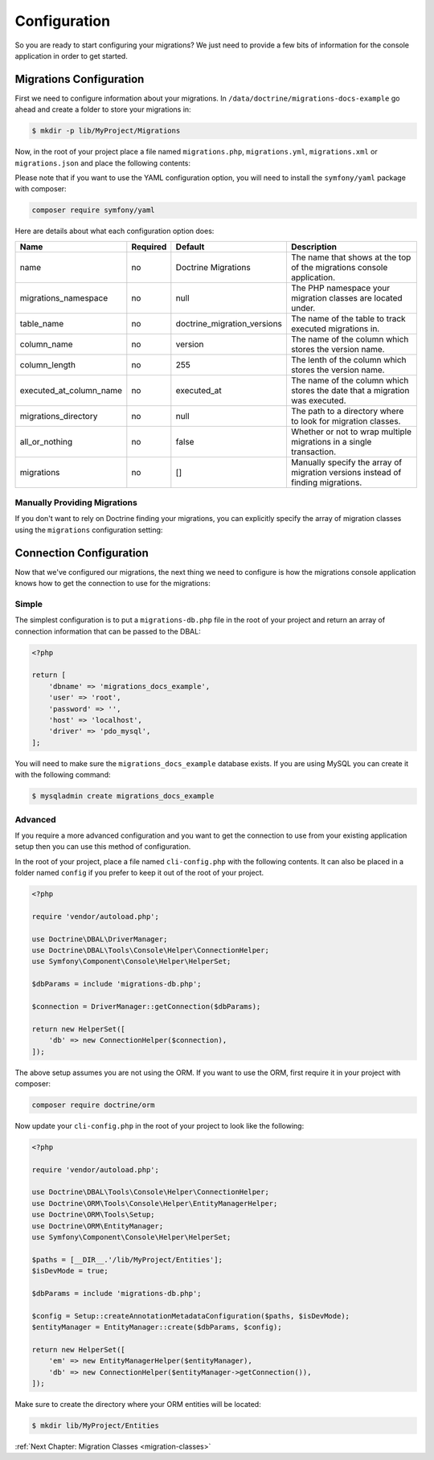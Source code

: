 Configuration
=============

So you are ready to start configuring your migrations? We just need to provide
a few bits of information for the console application in order to get started.

Migrations Configuration
------------------------

First we need to configure information about your migrations. In ``/data/doctrine/migrations-docs-example``
go ahead and create a folder to store your migrations in:

.. code-block:: sh

    $ mkdir -p lib/MyProject/Migrations

Now, in the root of your project place a file named ``migrations.php``, ``migrations.yml``,
``migrations.xml`` or ``migrations.json`` and place the following contents:

.. configuration-block::

    .. code-block:: php

        <?php

        return [
            'name' => 'My Project Migrations',
            'migrations_namespace' => 'MyProject\Migrations',
            'table_name' => 'doctrine_migration_versions',
            'column_name' => 'version',
            'column_length' => 255,
            'executed_at_column_name' => 'executed_at',
            'migrations_directory' => '/data/doctrine/migrations-docs-example/lib/MyProject/Migrations',
            'all_or_nothing' => true,
        ];

    .. code-block:: yaml

        name: "My Project Migrations"
        migrations_namespace: "MyProject\Migrations"
        table_name: "doctrine_migration_versions"
        column_name: "version"
        column_length: 255
        executed_at_column_name: "executed_at"
        migrations_directory: "/data/doctrine/migrations-docs-example/lib/MyProject/Migrations"
        all_or_nothing: true

    .. code-block:: xml

        <?xml version="1.0" encoding="UTF-8"?>
        <doctrine-migrations xmlns="http://doctrine-project.org/schemas/migrations/configuration"
              xmlns:xsi="http://www.w3.org/2001/XMLSchema-instance"
              xsi:schemaLocation="http://doctrine-project.org/schemas/migrations/configuration
                            http://doctrine-project.org/schemas/migrations/configuration.xsd">

            <name>My Project Migrations</name>

            <migrations-namespace>MyProject\Migrations</migrations-namespace>

            <table name="doctrine_migration_versions" column="version" column_length="255" executed_at_column="executed_at" />

            <migrations-directory>/data/doctrine/migrations-docs-example/lib/MyProject/Migrations</migrations-directory>

            <all-or-nothing>true</all-or-nothing>
        </doctrine-migrations>

    .. code-block:: json

        {
            "name": "My Project Migrations",
            "migrations_namespace": "MyProject\Migrations",
            "table_name": "doctrine_migration_versions",
            "column_name": "version",
            "column_length": 255,
            "executed_at_column_name": "executed_at",
            "migrations_directory": "/data/doctrine/migrations-docs-example/lib/MyProject/Migrations",
            "all_or_nothing": true
        }

Please note that if you want to use the YAML configuration option, you will need to install the ``symfony/yaml`` package with composer:

.. code-block:: sh

    composer require symfony/yaml

Here are details about what each configuration option does:

+----------------------------+------------+----------------------------+----------------------------------------------------------------------------------+
| Name                       | Required   | Default                    | Description                                                                      |
+============================+============+============================+==================================================================================+
| name                       | no         | Doctrine Migrations        | The name that shows at the top of the migrations console application.            |
+----------------------------+------------+----------------------------+----------------------------------------------------------------------------------+
| migrations_namespace       | no         | null                       | The PHP namespace your migration classes are located under.                      |
+----------------------------+------------+----------------------------+----------------------------------------------------------------------------------+
| table_name                 | no         | doctrine_migration_versions| The name of the table to track executed migrations in.                           |
+----------------------------+------------+----------------------------+----------------------------------------------------------------------------------+
| column_name                | no         | version                    | The name of the column which stores the version name.                            |
+----------------------------+------------+----------------------------+----------------------------------------------------------------------------------+
| column_length              | no         | 255                        | The lenth of the column which stores the version name.                           |
+----------------------------+------------+----------------------------+----------------------------------------------------------------------------------+
| executed_at_column_name    | no         | executed_at                | The name of the column which stores the date that a migration was executed.      |
+----------------------------+------------+----------------------------+----------------------------------------------------------------------------------+
| migrations_directory       | no         | null                       | The path to a directory where to look for migration classes.                     |
+----------------------------+------------+----------------------------+----------------------------------------------------------------------------------+
| all_or_nothing             | no         | false                      | Whether or not to wrap multiple migrations in a single transaction.              |
+----------------------------+------------+----------------------------+----------------------------------------------------------------------------------+
| migrations                 | no         | []                         | Manually specify the array of migration versions instead of finding migrations.  |
+----------------------------+------------+----------------------------+----------------------------------------------------------------------------------+

Manually Providing Migrations
~~~~~~~~~~~~~~~~~~~~~~~~~~~~~

If you don't want to rely on Doctrine finding your migrations, you can explicitly specify the array of migration
classes using the ``migrations`` configuration setting:

.. configuration-block::

    .. code-block:: php

        <?php

        return [
            // ..

            'migrations' => [
                'migration1' => [
                    'version' => '1',
                    'class' => 'MyProject\Migrations\NewMigration',
                ],
            ],
        ];

    .. code-block:: yaml

        // ...

        migrations:
            migration1:
                version: "1"
                class: "MyProject\Migrations\NewMigration"

    .. code-block:: xml

        <?xml version="1.0" encoding="UTF-8"?>
        <doctrine-migrations xmlns="http://doctrine-project.org/schemas/migrations/configuration"
              xmlns:xsi="http://www.w3.org/2001/XMLSchema-instance"
              xsi:schemaLocation="http://doctrine-project.org/schemas/migrations/configuration
                            http://doctrine-project.org/schemas/migrations/configuration.xsd">

            // ...

            <migrations>
                <migration class="MyProject\Migrations\NewMigration" version="1" />
            </migrations>
        </doctrine-migrations>

    .. code-block:: json

        {
            // ...

            "migrations": {
                    "migration1": {
                        "version": 1,
                        "class": "DoctrineMigrations\NewMigration"
                    }
                }
            }
        }


Connection Configuration
------------------------

Now that we've configured our migrations, the next thing we need to configure is how the migrations console
application knows how to get the connection to use for the migrations:

Simple
~~~~~~

The simplest configuration is to put a ``migrations-db.php`` file in the root of your
project and return an array of connection information that can be passed to the DBAL:

.. code-block:: php

    <?php

    return [
        'dbname' => 'migrations_docs_example',
        'user' => 'root',
        'password' => '',
        'host' => 'localhost',
        'driver' => 'pdo_mysql',
    ];

You will need to make sure the ``migrations_docs_example`` database exists. If you are using MySQL you can create it with
the following command:

.. code-block:: sh

    $ mysqladmin create migrations_docs_example

Advanced
~~~~~~~~

If you require a more advanced configuration and you want to get the connection to use
from your existing application setup then you can use this method of configuration.

In the root of your project, place a file named ``cli-config.php`` with the following
contents. It can also be placed in a folder named ``config`` if you prefer to keep it
out of the root of your project.

.. code-block:: php

    <?php

    require 'vendor/autoload.php';

    use Doctrine\DBAL\DriverManager;
    use Doctrine\DBAL\Tools\Console\Helper\ConnectionHelper;
    use Symfony\Component\Console\Helper\HelperSet;

    $dbParams = include 'migrations-db.php';

    $connection = DriverManager::getConnection($dbParams);

    return new HelperSet([
        'db' => new ConnectionHelper($connection),
    ]);

The above setup assumes you are not using the ORM. If you want to use the ORM, first require it in your project
with composer:

.. code-block:: sh

    composer require doctrine/orm

Now update your ``cli-config.php`` in the root of your project to look like the following:

.. code-block:: php

    <?php

    require 'vendor/autoload.php';

    use Doctrine\DBAL\Tools\Console\Helper\ConnectionHelper;
    use Doctrine\ORM\Tools\Console\Helper\EntityManagerHelper;
    use Doctrine\ORM\Tools\Setup;
    use Doctrine\ORM\EntityManager;
    use Symfony\Component\Console\Helper\HelperSet;

    $paths = [__DIR__.'/lib/MyProject/Entities'];
    $isDevMode = true;

    $dbParams = include 'migrations-db.php';

    $config = Setup::createAnnotationMetadataConfiguration($paths, $isDevMode);
    $entityManager = EntityManager::create($dbParams, $config);

    return new HelperSet([
        'em' => new EntityManagerHelper($entityManager),
        'db' => new ConnectionHelper($entityManager->getConnection()),
    ]);

Make sure to create the directory where your ORM entities will be located:

.. code-block:: sh

    $ mkdir lib/MyProject/Entities

:ref:`Next Chapter: Migration Classes <migration-classes>`
